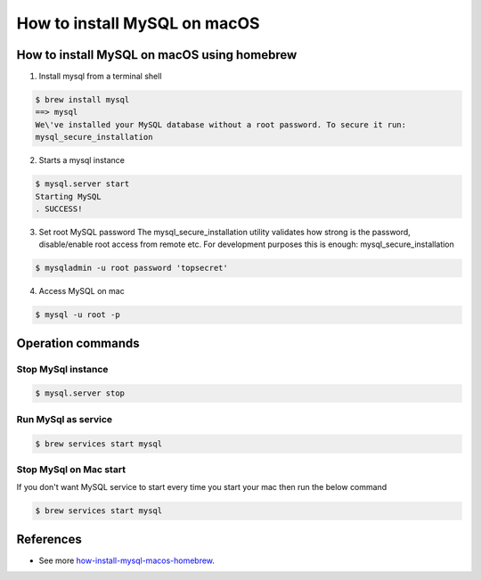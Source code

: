 ==============================================
How to install MySQL on macOS
==============================================

How to install MySQL on macOS using homebrew
*********************************************

1. Install mysql from a terminal shell

.. code-block:: bash

   $ brew install mysql
   ==> mysql
   We\'ve installed your MySQL database without a root password. To secure it run:
   mysql_secure_installation

2. Starts a mysql instance

.. code-block:: bash

   $ mysql.server start
   Starting MySQL
   . SUCCESS!

3. Set root MySQL password
   The mysql_secure_installation utility validates how strong is the password, disable/enable root access from remote etc. For development purposes this is enough:
   mysql_secure_installation

.. code-block:: bash

   $ mysqladmin -u root password 'topsecret'

4. Access MySQL on mac

.. code-block:: bash

   $ mysql -u root -p


Operation commands
*********************************************

Stop MySql instance
---------------------

.. code-block:: bash

   $ mysql.server stop

Run MySql as service
---------------------

.. code-block:: bash

    $ brew services start mysql

Stop MySql on Mac start
------------------------

If you don't want MySQL service to start every time you start your mac then run the below command

.. code-block:: bash

    $ brew services start mysql


References
*********************************************

* See more `how-install-mysql-macos-homebrew`_.

.. _how-install-mysql-macos-homebrew: https://www.novicedev.com/blog/how-install-mysql-macos-homebrew